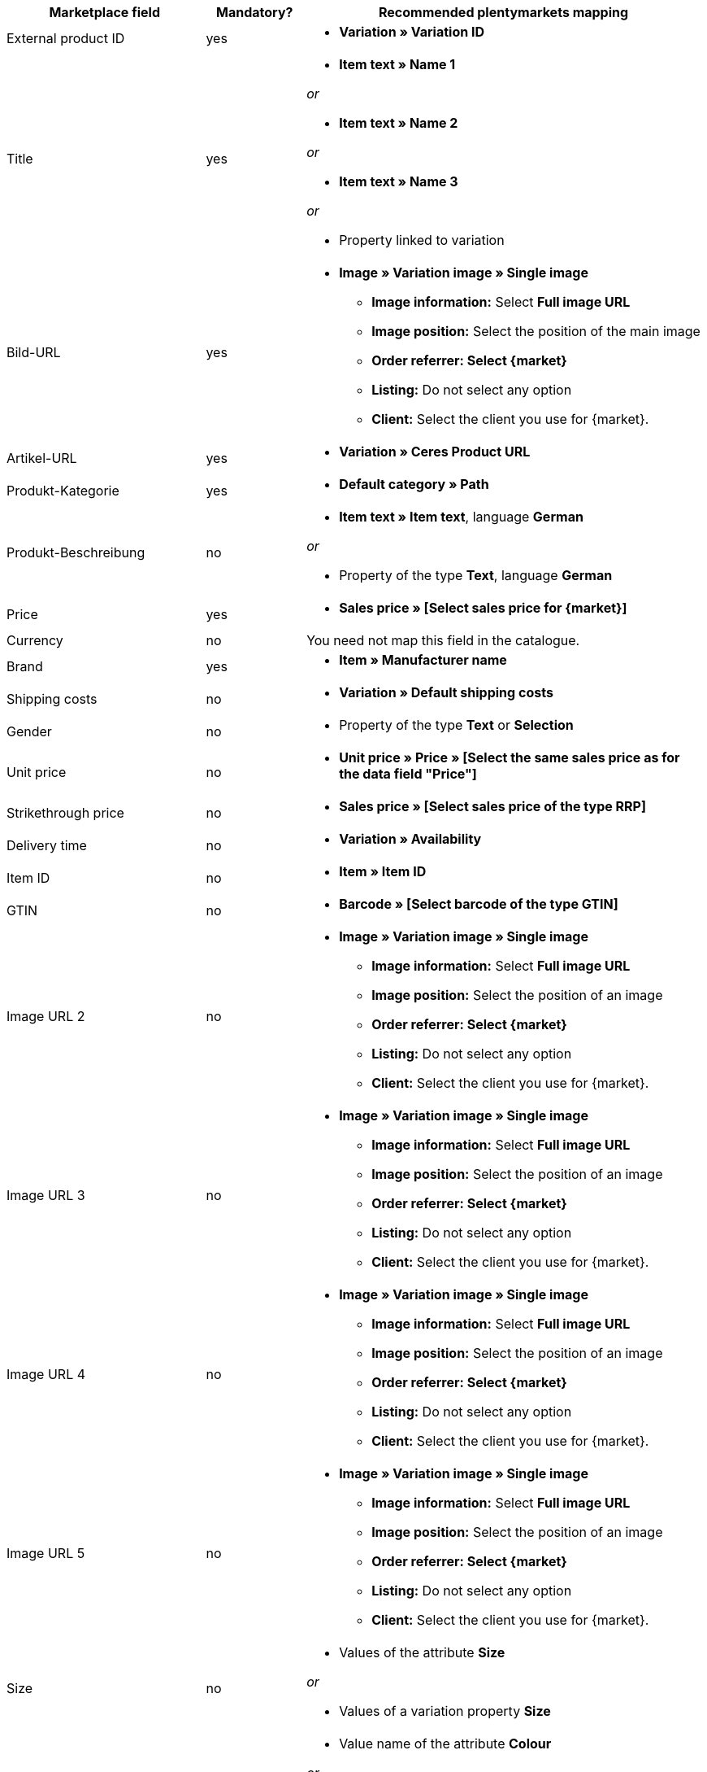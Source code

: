 [[recommended-mappings]]
[cols="2,1,4a"]
|====
|Marketplace field|Mandatory? |Recommended plentymarkets mapping

| External product ID
| yes
| * *Variation » Variation ID*

| Title
| yes
| * *Item text » Name 1*

_or_

* *Item text » Name 2*

_or_

* *Item text » Name 3*

_or_

* Property linked to variation

| Bild-URL
| yes
| * *Image » Variation image » Single image*
  ** *Image information:* Select *Full image URL*
  ** *Image position:* Select the position of the main image
  ** *Order referrer: Select {market}*
  ** *Listing:* Do not select any option
  ** *Client:* Select the client you use for {market}.

| Artikel-URL
| yes
| * *Variation » Ceres Product URL*

| Produkt-Kategorie
| yes
| * *Default category » Path*

| Produkt-Beschreibung
| no
| * *Item text » Item text*, language *German*

_or_

* Property of the type *Text*, language *German*

| Price
| yes
| * *Sales price » [Select sales price for {market}]*

| Currency
| no
| You need not map this field in the catalogue.

| Brand
| yes
| * *Item » Manufacturer name*

| Shipping costs
| no
| * *Variation » Default shipping costs*

| Gender
| no
| * Property of the type *Text* or *Selection*

| Unit price
| no
| * *Unit price » Price » [Select the same sales price as for the data field "Price"]*

| Strikethrough price
| no
| * *Sales price » [Select sales price of the type RRP]*

| Delivery time
| no
| * *Variation » Availability*

| Item ID
| no
| * *Item » Item ID*

| GTIN
| no
| * *Barcode » [Select barcode of the type GTIN]*

| Image URL 2
| no
| * *Image » Variation image » Single image*
  ** *Image information:* Select *Full image URL*
  ** *Image position:* Select the position of an image
  ** *Order referrer: Select {market}*
  ** *Listing:* Do not select any option
  ** *Client:* Select the client you use for {market}.

| Image URL 3
| no
| * *Image » Variation image » Single image*
  ** *Image information:* Select *Full image URL*
  ** *Image position:* Select the position of an image
  ** *Order referrer: Select {market}*
  ** *Listing:* Do not select any option
  ** *Client:* Select the client you use for {market}.

| Image URL 4
| no
| * *Image » Variation image » Single image*
  ** *Image information:* Select *Full image URL*
  ** *Image position:* Select the position of an image
  ** *Order referrer: Select {market}*
  ** *Listing:* Do not select any option
  ** *Client:* Select the client you use for {market}.

| Image URL 5
| no
| * *Image » Variation image » Single image*
  ** *Image information:* Select *Full image URL*
  ** *Image position:* Select the position of an image
  ** *Order referrer: Select {market}*
  ** *Listing:* Do not select any option
  ** *Client:* Select the client you use for {market}.

| Size
| no
| * Values of the attribute *Size*

_or_

* Values of a variation property *Size*

| Colour
| no
| * Value name of the attribute *Colour*

_or_

* Values of a variation property *Colour*

| Material
| no
| * Property of the type *Text* or *Selection*

|====
